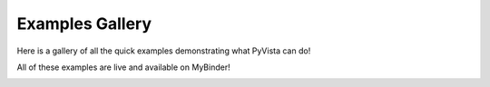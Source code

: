 .. _ref_examples:

Examples Gallery
================

Here is a gallery of all the quick examples demonstrating what PyVista can do!

All of these examples are live and available on MyBinder!

.. image:: https://static.mybinder.org/badge_logo.svg
   :target: https://mybinder.org/v2/gh/pyvista/pyvista-examples/master
   :alt: Launch on Binder
